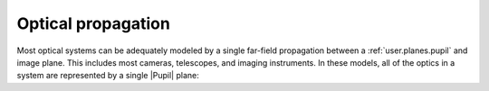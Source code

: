 .. _user.getting_started.propagation:

*******************
Optical propagation
*******************

Most optical systems can be adequately modeled by a single far-field propagation
between a :ref:`user.planes.pupil` and image plane. This includes most cameras,
telescopes, and imaging instruments. In these models, all of the optics in a system are
represented by a single |Pupil| plane: